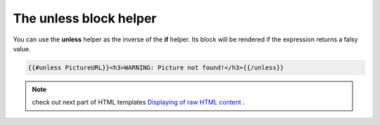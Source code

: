 The unless block helper
=======================

You can use the **unless** helper as the inverse of the **if** helper. 
Its block will be rendered if the expression returns a falsy value.


.. code::

   {{#unless PictureURL}}<h3>WARNING: Picture not found!</h3>{{/unless}}


.. note:: check out next part of HTML templates `Displaying of raw HTML content <displaying-of-raw-html-content.html>`_ .